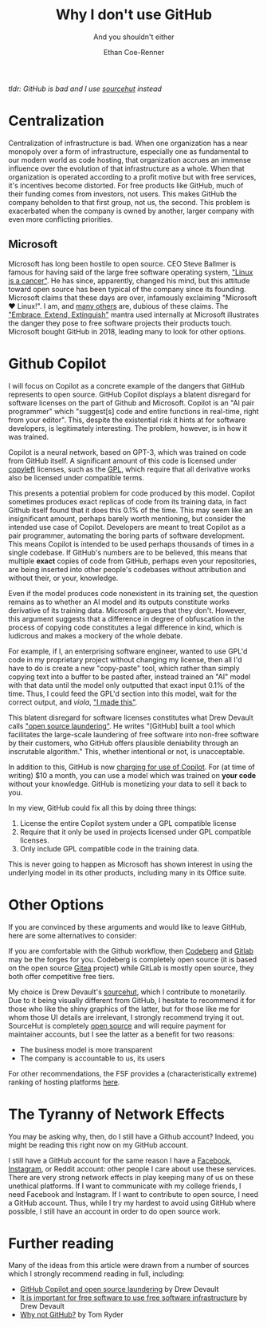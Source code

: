 #+title: Why I don't use GitHub
#+subtitle: And you shouldn't either
#+author: Ethan Coe-Renner

/tldr: GitHub is bad and I use [[https://git.sr.ht/~code-runner][sourcehut]] instead/

* Centralization
Centralization of infrastructure is bad.
When one organization has a near monopoly over a form of infrastructure, especially one as fundamental to our modern world as code hosting, that organization accrues an immense influence over the evolution of that infrastructure as a whole.
When that organization is operated according to a profit motive but with free services, it's incentives become distorted.
For free products like GitHub, much of their funding comes from investors, not users.
This makes GitHub the company beholden to that first group, not us, the second.
This problem is exacerbated when the company is owned by another, larger company with even more conflicting priorities.
** Microsoft
Microsoft has long been hostile to open source. CEO Steve Ballmer is famous for having said of the large free software operating system, [[https://www.theregister.com/2001/06/02/ballmer_linux_is_a_cancer/]["Linux is a cancer"]]. He has since, apparently, changed his mind, but this attitude toward open source has been typical of the company since its founding.
Microsoft claims that these days are over, infamously exclaiming "Microsoft ❤️ Linux!".
I am, and [[https://davelane.nz/microsoft-there-way-win-our-trust][many others]] are, dubious of these claims. The [[https://en.wikipedia.org/wiki/Embrace,_extend,_and_extinguish]["Embrace, Extend, Extinguish"]] mantra used internally at Microsoft illustrates the danger they pose to free software projects their products touch.
Microsoft bought GitHub in 2018, leading many to look for other options.

* Github Copilot
I will focus on Copilot as a concrete example of the dangers that GitHub represents to open source.
GitHub Copilot displays a blatent disregard for software licenses on the part of Github and Microsoft.
Copilot is an "AI pair programmer" which "suggest[s] code and entire functions in real-time, right from your editor".
This, despite the existential risk it hints at for software developers, is legitimately interesting.
The problem, however, is in how it was trained.

Copilot is a neural network, based on GPT-3, which was trained on code from GitHub itself.
A significant amount of this code is licensed under [[https://www.gnu.org/licenses/copyleft.en.html][copyleft]] licenses, such as the [[https://en.wikipedia.org/wiki/GNU_General_Public_License][GPL]], which require that all derivative works also be licensed under compatible terms.

This presents a potential problem for code produced by this model.
Copilot sometimes produces exact replicas of code from its training data, in fact Github itself found that it does this 0.1% of the time.
This may seem like an insignificant amount, perhaps barely worth mentioning, but consider the intended use case of Copilot.
Developers are meant to treat Copilot as a pair programmer, automating the boring parts of software development.
This means Copilot is intended to be used perhaps thousands of times in a single codebase.
If GitHub's numbers are to be believed, this means that multiple *exact* copies of code from GitHub, perhaps even your repositories, are being inserted into other people's codebases without attribution and without their, or your, knowledge.

Even if the model produces code nonexistent in its training set, the question remains as to whether an AI model and its outputs constitute works derivative of its training data.
Microsoft argues that they don't.
However, this argument suggests that a difference in degree of obfuscation in the process of copying code constitutes a legal difference in kind, which is ludicrous and makes a mockery of the whole debate.

For example, if I, an enterprising software engineer, wanted to use GPL'd code in my proprietary project without changing my license, then all I'd have to do is create a new "copy-paste" tool, which rather than simply copying text into a buffer to be pasted after, instead trained an "AI" model with that data until the model only outputted that exact input 0.1% of the time.
Thus, I could feed the GPL'd section into this model, wait for the correct output, and /viola/, [[https://knowyourmeme.com/memes/i-made-this]["I made this"]].

This blatent disregard for software licenses constitutes what Drew Devault calls [[https://drewdevault.com/2022/06/23/Copilot-GPL-washing.html]["open source laundering"]]. He writes "[GitHub] built a tool which facilitates the large-scale laundering of free software into non-free software by their customers, who GitHub offers plausible deniability through an inscrutable algorithm."
This, whether intentional or not, is unacceptable.

In addition to this, GitHub is now [[https://github.blog/2022-06-21-github-copilot-is-generally-available-to-all-developers/][charging for use of Copilot]].
For (at time of writing) $10 a month, you can use a model which was trained on *your code* without your knowledge.
GitHub is monetizing your data to sell it back to you.

In my view, GitHub could fix all this by doing three things:
1. License the entire Copilot system under a GPL compatible license
2. Require that it only be used in projects licensed under GPL compatible licenses. 
3. Only include GPL compatible code in the training data.

This is never going to happen as Microsoft has shown interest in using the underlying model in its other products, including many in its Office suite. 

* Other Options
If you are convinced by these arguments and would like to leave GitHub, here are some alternatives to consider:

If you are comfortable with the Github workflow, then [[https://codeberg.org/][Codeberg]] and [[https://about.gitlab.com/][Gitlab]] may be the forges for you.
Codeberg is completely open source (it is based on the open source [[https://gitea.io/en-us/][Gitea]] project) while GitLab is mostly open source, they both offer competitive free tiers.

My choice is Drew Devault's [[https://sourcehut.org/][sourcehut]], which I contribute to monetarily.
Due to it being visually different from GitHub, I hesitate to recommend it for those who like the shiny graphics of the latter, but for those like me for whom those UI details are irrelevant, I strongly recommend trying it out.
SourceHut is completely [[https://sr.ht/~sircmpwn/sourcehut/][open source]] and will require payment for maintainer accounts, but I see the latter as a benefit for two reasons:
- The business model is more transparent
- The company is accountable to us, its users

For other recommendations, the FSF provides a (characteristically extreme) ranking of hosting platforms [[https://www.gnu.org/software/repo-criteria-evaluation.html][here]].

* The Tyranny of Network Effects
You may be asking why, then, do I still have a Github account?
Indeed, you might be reading this right now on my GitHub account.

I still have a GitHub account for the same reason I have a [[https://stallman.org/facebook.html][Facebook, Instagram]], or Reddit account: other people I care about use these services.
There are very strong network effects in play keeping many of us on these unethical platforms.
If I want to communicate with my college friends, I need Facebook and Instagram.
If I want to contribute to open source, I need a GitHub account.
Thus, while I try my hardest to avoid using GitHub where possible, I still have an account in order to do open source work.

* Further reading
Many of the ideas from this article were drawn from a number of sources which I strongly recommend reading in full, including:
- [[https://drewdevault.com/2022/06/23/Copilot-GPL-washing.html][GitHub Copilot and open source laundering]] by Drew Devault
- [[https://drewdevault.com/2022/03/29/free-software-free-infrastructure.html][It is important for free software to use free software infrastructure]] by Drew Devault
- [[https://sanctum.geek.nz/why-not-github.html][Why not GitHub?]] by Tom Ryder
